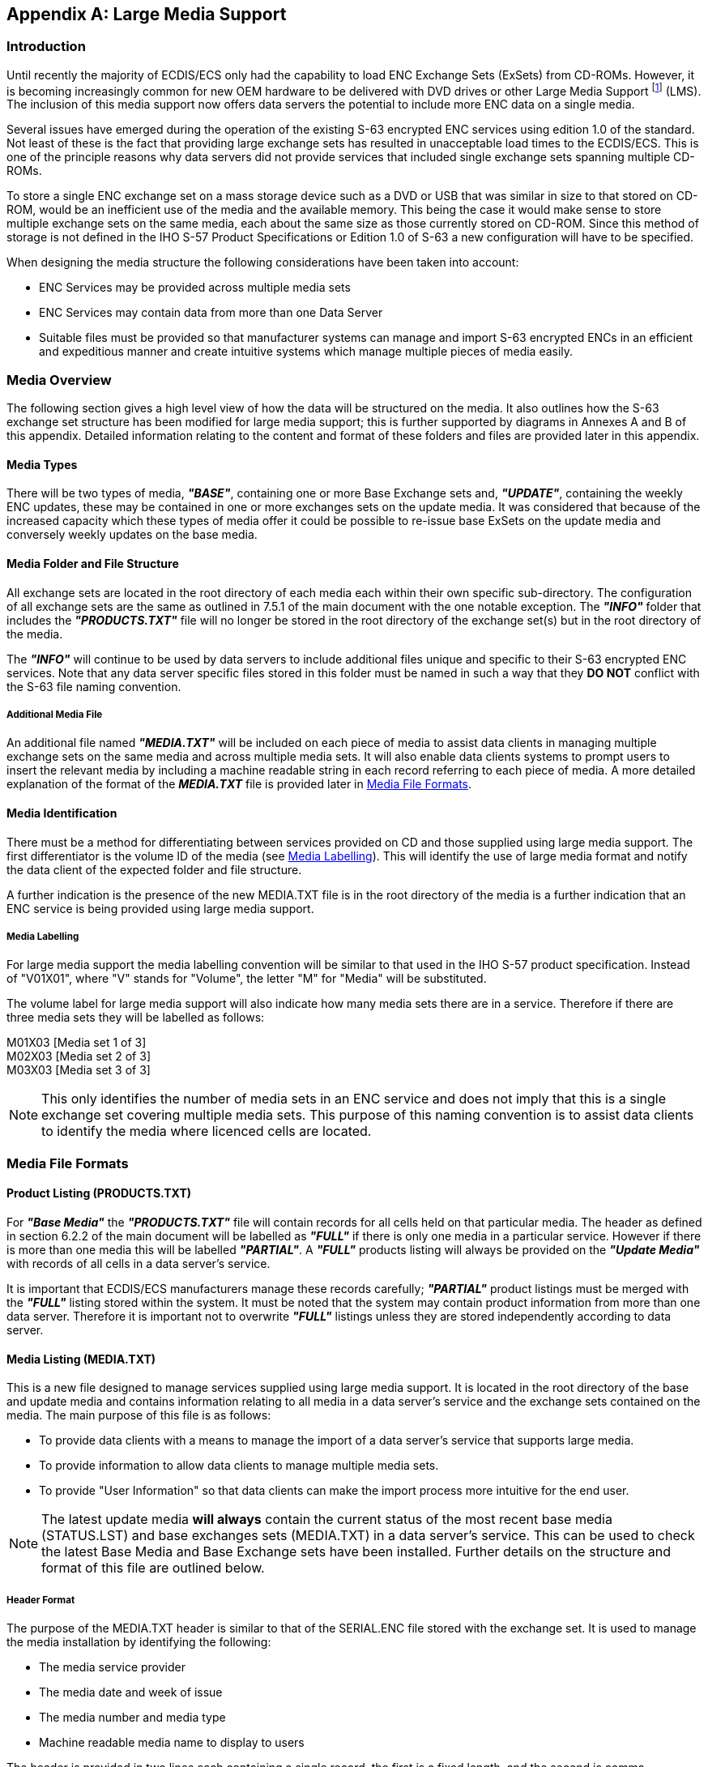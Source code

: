 
[appendix,obligation=informative]
[[appendix2]]
== Large Media Support

=== Introduction 

Until recently the majority of ECDIS/ECS only had the capability to load ENC Exchange Sets (ExSets) from CD-ROMs. However, it is becoming increasingly common for new OEM hardware to be delivered with DVD drives or other Large Media Support {blank}footnote:[Large Media Support can also be referred to as Mass Storage Devices.] (LMS). The inclusion of this media support now offers data servers the potential to include more ENC data on a single media.

Several issues have emerged during the operation of the existing S-63 encrypted ENC services using edition 1.0 of the standard. Not least of these is the fact that providing large exchange sets has resulted in unacceptable load times to the ECDIS/ECS. This is one of the principle reasons why data servers did not provide services that included single exchange sets spanning multiple CD-ROMs.

To store a single ENC exchange set on a mass storage device such as a DVD or USB that was similar in size to that stored on CD-ROM, would be an inefficient use of the media and the available memory. This being the case it would make sense to store multiple exchange sets on the same media, each about the same size as those currently stored on CD-ROM. Since this method of storage is not defined in the IHO S-57 Product Specifications or Edition 1.0 of S-63 a new configuration will have to be specified.

When designing the media structure the following considerations have been taken into account:

* ENC Services may be provided across multiple media sets
* ENC Services may contain data from more than one Data Server
* Suitable files must be provided so that manufacturer systems can manage and import S-63 encrypted ENCs in an efficient and expeditious manner and create intuitive systems which manage multiple pieces of media easily.

=== Media Overview

The following section gives a high level view of how the data will be structured on the media. It also outlines how the S-63 exchange set structure has been modified for large media support; this is further supported by diagrams in Annexes A and B of this appendix. Detailed information relating to the content and format of these folders and files are provided later in this appendix.

==== Media Types

There will be two types of media, *_"BASE"_*, containing one or more Base Exchange sets and, *_"UPDATE"_*, containing the weekly ENC updates, these may be contained in one or more exchanges sets on the update media. It was considered that because of the increased capacity which these types of media offer it could be possible to re-issue base ExSets on the update media and conversely weekly updates on the base media.

==== Media Folder and File Structure

All exchange sets are located in the root directory of each media each within their own specific sub-directory. The configuration of all exchange sets are the same as outlined in 7.5.1 of the main document with the one notable exception. The *_"INFO"_* folder that includes the *_"PRODUCTS.TXT"_* file will no longer be stored in the root directory of the exchange set(s) but in the root directory of the media.

The *_"INFO"_* will continue to be used by data servers to include additional files unique and specific to their S-63 encrypted ENC services. Note that any data server specific files stored in this folder must be named in such a way that they *DO NOT* conflict with the S-63 file naming convention.

===== Additional Media File

An additional file named *_"MEDIA.TXT"_* will be included on each piece of media to assist data clients in managing multiple exchange sets on the same media and across multiple media sets. It will also enable data clients systems to prompt users to insert the relevant media by including a machine readable string in each record referring to each piece of media. A more detailed explanation of the format of the *_MEDIA.TXT_* file is provided later in <<media_file_formats>>.

==== Media Identification

There must be a method for differentiating between services provided on CD and those supplied using large media support. The first differentiator is the volume ID of the media (see <<media_labelling>>). This will identify the use of large media format and notify the data client of the expected folder and file structure.

A further indication is the presence of the new MEDIA.TXT file is in the root directory of the media is a further indication that an ENC service is being provided using large media support.

[[media_labelling]]
===== Media Labelling

For large media support the media labelling convention will be similar to that used in the IHO S-57 product specification. Instead of "V01X01", where "V" stands for "Volume", the letter "M" for "Media" will be substituted.

The volume label for large media support will also indicate how many media sets there are in a service. Therefore if there are three media sets they will be labelled as follows:

M01X03 [Media set 1 of 3] +
M02X03 [Media set 2 of 3] +
M03X03 [Media set 3 of 3]

NOTE: This only identifies the number of media sets in an ENC service and does not imply that this is a single exchange set covering multiple media sets. This purpose of this naming convention is to assist data clients to identify the media where licenced cells are located.

[[media_file_formats]]
=== Media File Formats

==== Product Listing (PRODUCTS.TXT)

For *_"Base Media"_* the *_"PRODUCTS.TXT"_* file will contain records for all cells held on that particular media. The header as defined in section 6.2.2 of the main document will be labelled as *_"FULL"_* if there is only one media in a particular service. However if there is more than one media this will be labelled *_"PARTIAL"_*. A *_"FULL"_* products listing will always be provided on the *_"Update Media"_* with records of all cells in a data server's service.

It is important that ECDIS/ECS manufacturers manage these records carefully; *_"PARTIAL"_* product listings must be merged with the *_"FULL"_* listing stored within the system. It must be noted that the system may contain product information from more than one data server. Therefore it is important not to overwrite *_"FULL"_* listings unless they are stored independently according to data server.

==== Media Listing (MEDIA.TXT)

This is a new file designed to manage services supplied using large media support. It is located in the root directory of the base and update media and contains information relating to all media in a data server's service and the exchange sets contained on the media. The main purpose of this file is as follows:

* To provide data clients with a means to manage the import of a data server's service that supports large media.
* To provide information to allow data clients to manage multiple media sets.
* To provide "User Information" so that data clients can make the import process more intuitive for the end user.

NOTE: The latest update media *will always* contain the current status of the most recent base media (STATUS.LST) and base exchanges sets (MEDIA.TXT) in a data server's service. This can be used to check the latest Base Media and Base Exchange sets have been installed. Further details on the structure and format of this file are outlined below.

===== Header Format

The purpose of the MEDIA.TXT header is similar to that of the SERIAL.ENC file stored with the exchange set. It is used to manage the media installation by identifying the following:

* The media service provider
* The media date and week of issue
* The media number and media type
* Machine readable media name to display to users

The header is provided in two lines each containing a single record, the first is a fixed length, and the second is comma separated. The following table defines the format in more detail:

[%unnumbered]
|===
h| Field ID h| Domain h| Bytes h| Range

| *Data Server ID* | Character | 2 | Any pair of alphanumeric, e.g. *`PR`*

| *Week of Issue* | Character | 10 | Any ASCII Characters, e.g. *`WKNN_YY`*

| *Date of Issue* | Date | 8 | *`YYYYMMDD`*

| *Media Type* | Character | 10 | *`BASE`* or *`UPDATE`*

| *Media Label ID* | Character | 6 | *`M[01-99]X[01-99]`*

| *End of record delimiter* | hexadecimal | 2 | *`CR/LF`*

| *Media ID* | Character | 2-3 | For example, *`M1`*, *`M2`* or *`M11`*.

| *Machine Readable Media Name* | 'Character' | 0-100 | Text string contained within quotation marks

| *Regional Information [Optional]* | 'Character' | 0-100 | Text string contained within quotation marks

| *End of record delimiter* | hexadecimal | 2 | *`CR/LF`*

|===

[%unnumbered]
[EXAMPLE]
====
*`GBWK27_07` `20070621BASE` `M01X03`*
*`M1,'UKHO Week 27_07 BASE MEDIA 1','Europe, Africa, and Middle East'`*
====

===== Media Record Format

The *_"MEDIA.TXT"_* file also contains a list of records that identifies all current exchange sets in a data server's service and the destination media where they can be located. Its purpose, together with the STATUS.LST, is to provide data clients with a means of managing the import of encrypted ENCs across multiple media sets and provide "User Information" so that the data client can prompt, using the STATUS.LST file, end users to load the appropriate media.

The *_"MEDIA.TXT"_* file stored on the *UPDATE* media will always contain a *FULL* list of media/ exchange sets contained in a data server's service. It will also carry the date when the exchange sets were last issued, this way the ECDIS/ECS can always validate, together with the STATUS.LST, whether it holds the latest information.

The *_"MEDIA.TXT"_* file stored on the *BASE* media will contain a list of those exchange sets stored on the media. It will *NOT* contain information about the other volumes in the service.

[%unnumbered]
|===
h| Field ID h| Domain h| Bytes h| Range h| Notes (see below)

| *Media/Exchange Set Location* | Character | 5-7 a| *`M1`* to *`M99;B1`* to *`B99`* +
e.g. *`M2;B7`* [Media 2, Base ExS 7] +
*`M1`* to *`M99;U1`* to *`U99`* +
e.g. *`M1;U2`* [Media 1, Update ExS 2] ^.^| {blank}footnote:[This field identifies on what media the base or update exchange set is located.]

| *Exchange Set Issue Date* | Date | 8 | *YYYYMMDD*, e.g. 20070621 ^.^| {blank}footnote:[The ExSet Issue Date. This is the date when an ExSet is issued or re-issued2 on the base or update media. Although it may be more practical to re-issue all ExSets on a particular media simultaneously there may be occasions when the media is re-issued with just one ExSet re-issued. Data Clients may use this date to validate the status of the currently installed cells from the update media.]

| *Media Set Number [Long Name]* | Character | | 'Any ASCII Characters' ^.^| {blank}footnote:[This is a machine readable text string that Data Clients can use to prompt end users to load the appropriate media.]

| *Regional Information [Optional]* | Character | | 'Any ASCII Characters' ^.^| {blank}footnote:[This is an optional machine readable text string that can used by data clients to display additional information relating to the regions/producer nations on a particular media..]

| *Reserved Field* | Character | | ^.^| {blank}footnote:[Future Use]

| *Comments Field* | Character | | ^.^| {blank}footnote:[Additional comment information]

|===

[%unnumbered]
[EXAMPLE]
====
*`M1;B1,20070614,'Base Dataset 1',Europe',,`* 
====

The update media *_"MEDIA.TXT"_* file will always contain the latest issue dates and information for all base media exchange sets in a media set. _Although provision has been made to have more than one update ExSet on the update media, it is not recommended for the reasons mentioned in <<media_management_data_servers>>. However, if there are more than one then this can be managed by the entries in the PRODUCTS.TXT and MEDIA.TXT file on the update media._

[%unnumbered]
[EXAMPLE]
.Example of a complete *MEDIA.TXT [UPDATE]*:
====
`GBWK28_07 20070628UPDATE M01X02` +
`U1,'UKHO Week 28_07 UPDATE MEDIA 1 of 2','Europe'` +
`M1;B1,20070614,'UKHO BASE MEDIA 1','Europe, Africa and Middle East',,` +
`M1;B2,20070614,'UKHO BASE MEDIA 1','Europe, Africa and Middle East',,` +
`M1;B3,20070621,'UKHO BASE MEDIA 1','Europe, Africa and Middle East',,` +
`M2;B4,20070517,'UKHO BASE MEDIA 2','North and South America',,` +
`M2;B5,20070517,'UKHO BASE MEDIA 2','Morth and South America',,` +
`M3;B6,20070405,'UKHO BASE MEDIA 3','Far East and Australasia',,` +
`M3;B7,20070405,'UKHO BASE MEDIA 3','Far East and Australasia',,` +
`M1;U1,20070628,'UKHO WK28_07 ENC Update','Europe',,` +
`M1;U2,20070628,'UKHO WK28_07 ENC Update','Rest of the World',,`
====

[%unnumbered]
[EXAMPLE]
.Example of complete *MEDIA.TXT [BASE]* file on:
====
`GBWK27_07 20070621BASE M01X03` +
`M1,'UKHO Week 27_07 BASE MEDIA 1','Europe, Africa, and Middle East'` +
`M1;B1,20070614,'Base Dataset 1',Europe',,` +
`M1;B2,20070614,'Base Dataset 2','Africa',,` +
`M1;B3,20070621,'Base Dataset 3','Middle East',,`
====


[[media_management_data_servers]]
=== Media Management (Data Servers)

The issue and re-issue of base media is very much at the discretion of the data server. However, to prevent the continual renewal of base media it is recommended that individual exchange sets are not issued independently of one another on the same media. However, there may be occasions when this is necessary, e.g. the introduction of ENCs from a new country or essential management of the update exchange set.

It is probable that data servers will operate a two tier service, e.g. they will support both a CD-ROM and DVD services. To fulfil the recommendation in the paragraph above it may not be possible to maintain synchronicity between the two levels of service due to the greater flexibility that large media offers. DVDs for instance are capable of storing more data and therefore it may not be necessary to re-issue media as frequently as, for example, CDs.

NOTE: It may be that a data server issue the base media using the large media option but, for reasons of cost, issues the update media on CD. In these instances it is important to note that the content and structure of the update MUST be consistent with that of the base media it relates to.

=== Media Management (Data Clients)

As the volume of ENCs continues to grow a more intelligent and "smarter" method of loading them into ECDIS/ECS is required. Since most customer only purchase a subset of all available ENCs it would seem prudent to base the import of S-63 encrypted ENCs directly against the customers permit holdings. The following bullet points are provided to illustrate the recommended steps for importing encrypted ENCs.

* Insert, read and validate the *'PERMIT.TXT* file
* Insert the *'Update Media'*
* Read the *_"FULL"_* products listing form the *'PRODUCTS.TXT'* file
* Identify and flag all cells that are licenced (have valid permits)
* Indentify the target *'Base Media'* and *'BASE Exchange Set'* location of each licenced ENC
* Prompts the user to install the appropriate *'Base Media'*
* Install all licenced ENCs from the relavant *'Base Media'* and *'Base Exchange Sets'*
* Prompt the user to insert the latest *'Update Media'* to bring all licenced ENCs up to date and complete the ENC loading cycle.

NOTE: In the case of encrypted ENC data it is not necessary or desirable to read the complete CATALOG.031 file. This file should only be used to identify the target location of all licenced ENCs and any associated files in the exchange set.

==== Media Warnings

When the weekly update media is loaded data clients must check that the issue date of all installed base media are current and up to date. The *_"STATUS.LST"_* on the latest update media will always contain the latest issue date of each base media in the service.

If the ECDIS/ECS does not have the latest base media loaded a warning must be given informing the user similar to the following example:

[%unnumbered]
[EXAMPLE]
====
*_"This 'Update Media' is not compatible with the actual installed 'Base Media'. Please install the following 'Base Media' first and then continue with the 'Update Media'."_* +
            *_<Field: User Information 1>_* +
            *_<Field: User Information 2>_* +
            *_<Field: User Information x> (where x is the base media number)_*

*_Example:_*

*_"This 'Update Media' is not compatible with the actual installed 'Base Media'. Please install the following 'Base Media' first and then continue with the 'Update Media'."_*

*_'Base Media 2 dated 07 June 2007'_*
====

NOTE: The user should only be prompted to install compatible base media that contains licenced ENC cells.


*BASE MEDIA FOLDER AND FILE STRUCTURE*

The <<fig36>> is for illustrative purposes only and outlines the top level folder and file structure that must be used by data servers when supplying S-63 encrypted ENC services utilising large media support. However, it is possible that the structure under each ENC_ROOT folder of each exchanges set may vary between data servers.

[[fig36]]
.LARGE MEDIA SUPPORT FOR S-63 ENCRYPTED ENC SERVICESBASE MEDIA FOLDER AND FILE STRUCTURETHE
image::image-36.png["","",""] 


*UPDATE MEDIA FOLDER AND FILE STRUCTURE*

The <<fig37>> is for illustrative purposes only and outlines the top level folder and file structure that must be used by data servers when supplying S-63 encrypted ENC services utilising large media support. However, it is possible that the structure under each ENC_ROOT folder of each exchanges set may vary between data servers.

[[fig37]]
.UPDATE MEDIA STRUCTURE (Only top level folders & files)
image::image-37.png["","",""]